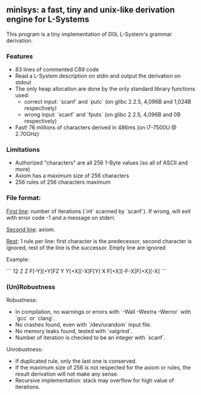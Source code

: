 ** minlsys: a fast, tiny and unix-like derivation engine for L-Systems

This program is a tiny implementation of D0L L-System's grammar derivation.

*** Features

- 83 lines of commented C89 code
- Read a L-System description on stdin and output the derivation on stdout
- The only heap allocation are done by the only standard library functions used:
  - correct input: `scanf` and `putc` (on glibc 2.2.5, 4,096B and 1,024B respectively)
  - wrong input: `scanf` and `fputs` (on glibc 2.2.5, 4,096B and 0B respectively)
- Fast! 76 millions of characters derived in 486ms (on i7-7500U @ 2.70GHz)

*** Limitations

- Authorized "characters" are all 256 1-Byte values (so all of ASCII and more)
- Axiom has a maximum size of 256 characters
- 256 rules of 256 characters maximum

*** File format:

_First line_: number of iterations (`int` scanned by `scanf`). If wrong, will exit with error code -1 and a message on stderr.

_Second line_: axiom.

_Rest_: 1 rule per line: first character is the predecessor, second character is ignored, rest of the line is the successor. Empty line are ignored

Example:

```
12
Z
Z F[-Y][+Y]FZ
Y Y[+X][-X]F[Y]
X F[+X][-F-X]F[+X][-X]
```

*** (Un)Robustness

Robustness:

- In compilation, no warnings or errors with `-Wall -Wextra -Werror` with `gcc` or `clang`.
- No crashes found, even with `/dev/urandom` input file.
- No memory leaks found, tested with `valgrind`.
- Number of iteration is checked to be an integer with `scanf`.

Unrobustness:

- If duplicated rule, only the last one is conserved.
- If the maximum size of 256 is not respected for the axiom or rules, the result derivation will not make any sense.
- Recursive implementation: stack may overflow for high value of iterations.
